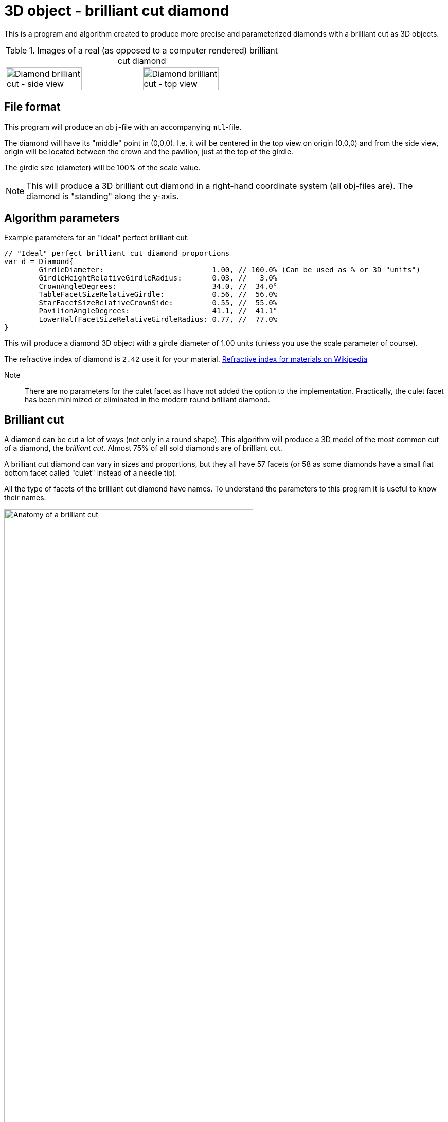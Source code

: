= 3D object - brilliant cut diamond

This is a program and algorithm created to produce more precise and parameterized diamonds with a brilliant cut as 3D objects.

.Images of a real (as opposed to a computer rendered) brilliant cut diamond
[cols=">a,<a", frame=none, grid=none]
|===
| image::documentation/images/diamond_side_view.png[Diamond brilliant cut - side view,width=75%,height=75%]
| image::documentation/images/diamond_top_view.png[Diamond brilliant cut - top view,width=75%,height=75%]
|===

== File format

This program will produce an `obj`-file with an accompanying `mtl`-file.

The diamond will have its "middle" point in (0,0,0). I.e. it will be centered in the top view on origin (0,0,0) and from the side view, origin will be located between the crown and the pavilion, just at the top of the girdle.

The girdle size (diameter) will be 100% of the scale value.

NOTE: This will produce a 3D brilliant cut diamond in a right-hand coordinate system (all obj-files are). The diamond is "standing" along the y-axis.

== Algorithm parameters

Example parameters for an "ideal" perfect brilliant cut:

[source,go]
----
// "Ideal" perfect brilliant cut diamond proportions
var d = Diamond{
	GirdleDiameter:                         1.00, // 100.0% (Can be used as % or 3D "units")
	GirdleHeightRelativeGirdleRadius:       0.03, //   3.0%
	CrownAngleDegrees:                      34.0, //  34.0°
	TableFacetSizeRelativeGirdle:           0.56, //  56.0%
	StarFacetSizeRelativeCrownSide:         0.55, //  55.0%
	PavilionAngleDegrees:                   41.1, //  41.1°
	LowerHalfFacetSizeRelativeGirdleRadius: 0.77, //  77.0%
}
----

This will produce a diamond 3D object with a girdle diameter of 1.00 units (unless you use the scale parameter of course).

The refractive index of diamond is `2.42` use it for your material.
https://en.wikipedia.org/wiki/List_of_refractive_indices[Refractive index for materials on Wikipedia]

Note::
There are no parameters for the culet facet as I have not added the option to the implementation. Practically, the culet facet has been minimized or eliminated in the modern round brilliant diamond.

== Brilliant cut

A diamond can be cut a lot of ways (not only in a round shape).
This algorithm will produce a 3D model of the most common cut of a diamond, the _brilliant cut_.
Almost 75% of all sold diamonds are of brilliant cut.

A brilliant cut diamond can vary in sizes and proportions, but they all have 57 facets (or 58 as some diamonds have a small flat bottom facet called "culet" instead of a needle tip).

All the type of facets of the brilliant cut diamond have names.
To understand the parameters to this program it is useful to know their names.

image::documentation/images/anatomy.png[Anatomy of a brilliant cut,width=75%,height=75%]

=== How diamond properties are specified

Diamonds and their cut are described by well-defined properties. There are a couple of high renowned institutions like https://asciidoctor.org[Gemological Institute of America (GIA)], https://www.gemsociety.org[International Gem Society (IGS)], and https://www.americangemsociety.org[American Gem Society (AGS)], that issue reports on diamonds and their proportions, qualities and shortcomings/faults.
Each of these institutions have, more or less, the same view on how to categorise diamonds, but they differ in details.

Luckily they are almost united on how to specify the physical proportions of a diamond.

.A quick property summary
|===
| Parameter | Ideal value <<_henry_d_morse,Morse>> | Ideal value <<_marcel_tolkowsky,Tolkowsky>> | Ideal value GIA | Ideal value AGS | Comment

| <<Girdle diameter,Girdle diameter>>     | 100% | 100% |100% | 100% | The girdle diameter is the measurement all other measurements are related to.
| <<Table diameter,Table diameter>>     | - | 53% | 56% | 56% | The diameter of the table facet. In percent of girdle diameter.
| <<Crown angle,Crown angle>>    | 35° | 34.5° | 34°| 33.75° | The angle of the crown slope. In degrees.
| <<Pavilion angle,Pavilion angle>> | 41° | 40.75° | 41.2° | 41.1° | The angle of the pavilion slope. In degrees.
| <<Star facet length,Star facet length>> | - | - | 55% | 55% | The length of the star facet relative to the crown slope length. In percent typically between 50%-60%.
| <<Lower half facet length,Lower half facet length>> | - | - | 77.5% | 77.5% | The length of the lower half facet relative to the girdle radius (not diameter). In percent typically between 75%-80%.
| <<Girdle height,Girdle height>> | - | - | "thin" to "medium" | "thin" to "medium" | The height of the girdle (at hill positions, highest points). Relative to the girdle radius. In percent typically "thin" to "medium" (1%-3%).
| <<Culet size,Culet size>> | - | - | "small" to "pointed"/"none" | "small" to "pointed"/"none" | The facet is kept to minimum if it is present at all.
|===

Property summary, listed in order of parameter importance (importance as in: if you have to choose, prioritize a good value on this parameter rather than that and chances are that you end up with a "better" brilliant cut diamond):

. Pavilion angle = 41.15°
. Lower half facet length = 77.5%
. Crown angle = 34°
. Table diameter = 56%
. Star facet Length = 55%
. Girdle height = "thin" to "medium"
. Culet size = "small" to "none"

=== Girdle diameter

The girdle is the reference measurement of the diamond.
All other measurement values are in relation to (expressed as percentages of) the girdle diameter. (In real life an average size is used from all measurements.)

image::documentation/images/table_facet_size_02.png[alt="Girdle size",width=50%, height=50%]

=== Table diameter

The table facet size is defined as a percentage of the girdle diameter. The table facet is measured from one corner to the opposite corner. (In real life an average size is used from all measurements.)

[cols=">a,<a", frame=none, grid=none]
|===
|image::documentation/images/table_facet_size_01.png[alt="Table diameter"]
|image::documentation/images/table_facet_size_02.png[alt="Table diameter"]
|===

=== Crown angle

The angle between the table facet and the line from a table facet corner to the girdle (straight across bezel facet).

image::documentation/images/crown_angle.png[alt="Crown angle", width=50%, height=50%]

According to Marcel Tolkowsky, the ideal angle is 34.5 degrees.
A steep crown angle is 35 degrees and a shallow crown angle is 34 degrees.

The more shallow crown angles the lesser the fire of the diamond.
But the light spread is better with a shallow crown angle.

Shallow crown angle is <33.5 degrees.

Very shallow crown angles are <32.5 degrees.

=== Pavilion angle

The angle between the table facet and a line along (straight across) a pavilion main facet.

image::documentation/images/pavilion_angle.png[alt="Pavilion angle", width=50%, height=50%]

Diamond researchers have discovered that the ideal pavilion angle for diamonds is between the ranges of 40.6 degrees to 41.0 degrees.
This is the range that gives the diamond the utmost brilliance.

According to Marcel Tolkowsky, the ideal pavilion angle of a diamond is 40.75 degrees and the ideal crown angle is 34.5 degrees.

==== Pavilion angle vs Crown angle

The ideal pavilion and crown angles for diamonds are 40.75 and 34.5 respectively.

For a steep pavilion angle of 41 degrees, the corresponding crown angle is 34 degrees.

For a shallow pavilion angle of 40.6 degrees, the corresponding crown angle is 35 degrees.

=== Star facet length

The length of the star facets. It is expressed as percentage of the length of the side of the crown.

image::documentation/images/star_facet_length.png[alt="Star facet length",width=50%,height=50%]

=== Lower half facet length

The length of the lower half facets. It is expressed as percentage of the girdle radius (not diameter).

image::documentation/images/lower_half_facet_length.png[alt="Lower half facet length",width=50%,height=50%]

=== Culet size

The culet facet has been minimized or eliminated in the modern round brilliant diamonds.

=== Girdle height

The girdle height (or girdle thickness) is measured along the girdle at the "hill" positions. I.e. the places where the girdle is at its thickest. The hill positions occur repeatedly along the girdle. In a perfect cut the hill positions are all the same height (given no "painting" nor "digging out"). Hill positions occur where bezel facet meet pavilion main facet and that distance equals the hill positions where upper and lower half facet edges meet.

The girdle height (hill position thickness) is specified as a percentage of the girdle diameter.

In evaluations girdle thickness is reported in category names (and acronyms) like "Extremely Thin","Very Thin","Thin","Medium","Slightly Thick","Thick","Very Thick", and "Extremely Thick".

The girdle thickness is kept thin to medium for two reasons.
Any less thickness increases the vulnerability to chipping, and any greater thickness causes the diamond’s apparent size (which the trade calls ‘spread’) to appear noticeably smaller than would be expected for its weight.

A diamond with no girdle is said to have a "knife edge" girdle.

To make it all less intuitive, the categorization of the thickness seem to be a non-linear but rather perceived declaration. As thickness percentages of girdle diameter differ for different sizes of diamonds (or as I have interpreted a strange bar graph on the internet).

.Example of girdle thickness percentages (a rule of thumb)
|===
| Thin     | <1%
| Medium   | 1%-3%
| Thick    | >4%
|===

Other categories for a girdle can be "faceted" vs "smooth", and "Polished" vs "bruted".

NOTE: The 3D object girdle will be "faceted" and "polished" as a default appearance. It can, however, be rendered smooth by interpolating recalculated and averaged vertex normals. Bruted appearance can be accomplished by changing girdle material.
Perhaps this will be settings and extra material references in mtr-file in later versions but not for the moment.

NOTE: The girdle effects such as "painting" and "digging out" is not supported. Nor will they ever be.

NOTE: The setting for thickness is defined for "hill positions" which means that thickness in "valley positions" can be mathematically negative if hill position thickness is set too thin. No sanity checks are made. Check your 3D object after construction. Perhaps a sanity check with warning/error will be implemented in future versions.

== Proportion ratings according to AGS and GIA

Both GIA and AGS have tables for each table size (in percent) where you can find classification in a 2D table with crown and pavilion angle on each axis.

It is known that the table facet size of 56% provide the highest amount of top grades for different crown and pavilion angles for both AGS and GIA.

.Number of combinations of crown and pavilion main angles for each table facet size percentage that may attain the top cut grade.
image::documentation/images/diagram_amount_top_grades_per_table_facet_size.png[Number of potential top grades for each table facet percentage,width=50%,height=50%]

.GIA cut grade estimation for a 56% table. The "sweet-spot" of potential ‘Excellent’ combinations of crown and pavilion angles is outlined in red. It has as its centre a pavilion main angle of 41.2° and a crown main angle of 34.0° (red spot) compared to the Tolkowsky angles of 40.75° and 34.5° (cyan spot) and the Morse angles of 41° and 35° (green spot).
image::documentation/images/diagram_cut_grade_GIA.png[GIA cut grades at table facet 56%]

.AGS cut grade estimation for a 56% table. The "sweet-spot" of potential AGS 0 and 1 combinations of crown and pavilion angles is outlined in blue. It has as its centre a pavilion main angle of 41.1° and a crown main angle of 33.75° compared to the Tolkowsky angles of 40.75° and 34.5° and the Morse angles of 41° and 35°. Note that the y-axis (pavilion axis) is reversed to other diagrams.
image::documentation/images/diagram_cut_grade_AGS.png[]

.A comparison of the AGS ‘Ideal 1 and 0’ (blue) "sweet-spot" with that of the GIA ‘Excellent’ red showing their overlap and the close agreement of the "sweet-spot" centres.
image::documentation/images/diagram_cut_grade_sweetspot_summary.png[Sweet spot summary for 56% table size]

== History

https://youtu.be/QLa2VW2rrys


=== Henry D. Morse

.Henry D. Morse (1826-1888)
image::documentation/images/Henry_D_Morse.png[alt="Henry D. Morse",width=50%]

The father of the American diamond cutting industry, invented the modern diamond cutting machine in Boston, United States.

Credit for the first round brilliant cut was attributed to Henry Morse in the 1860’s.
Morse, who once said, “Shopping for diamonds by the carat is like buying a racehorse by the pound,” emphasized the cut of a stone and the brilliance that resulted. He invented a gauge to measure crown and pavilion angles, and devised his own set of best proportions. He also helped develop mechanical bruting, which increased the production of round-cut diamonds.

During Henry Morse’s re-cutting of Old European Cut diamonds, he is thought to have set them to a one-degree range of 41.0 degrees and a crown angle as close to 35 degrees as possible.

Charles M. Field, the foreman in the Henry D. Morse company and the actual inventor of the modern diamond cutting machine, acquired a patent for his creation in Boston on April 4, 1876.

=== Marcel Tolkowsky

.Marcel Tolkowsky (1899–1991)
image::documentation/images/Marcel_Tolkowsky.png[alt="Marcel Tolkowsky",width=50%]

According to Marcel Tolkowsky’s thesis in 1919, titled “diamond design, a study of the reflection and refraction of light in a diamond” the following are parameters that a diamond must have for it to have an excellent light performance and be considered a brilliant diamond.

.Perfect proportions according to Marcel Tolkowsky (1919)
|===
| Table size     | 53%
| Crown height   | 16.2%
| Crown angle    | 34.5°
| Pavilion depth | 43.1%
| Pavilion angle | 40.75°
|===

A diamond with the following cut parameters proposed by Tolkowsky will ultimately be beautiful and have an excellent light performance.
Till date, these parameters are still very valid for a beautiful diamond.

Although reputable grading laboratories like the GIA and AGS have carried out further studies into the ideal proportions for a diamond and have discovered that there is a specific range for the different proportions that a diamond can have to be beautiful with excellent light performance.
Most times, this is due to the tradeoff between the fire of a diamond and its brilliance.
This trade-off depends mainly on the measurements of crown angles and pavilion angles.
It is therefore important to strike balance between the fire and brilliance of a diamond.
Ordinarily, the more brilliant a diamond is, the lesser the fire of the diamond.

== References

An incomplete list of references:

* https://acagemlab.com/wp-content/uploads/2019/10/JoG07305.pdf
* https://www.capediamonds.co.za/diamond-info/brilliant-cut/
* http://www.wtocd.be/nl/DiamondInfo/articlesPDF/The_Brilliant_Cut.pdf
* https://www.gia.edu/diamond-cut/diamond-cut-anatomy-round-brilliant#
* https://beyond4cs.com/grading/girdle-thickness/
* https://beyond4cs.com/shapes/round/ideal-proportions/
* https://ia800201.us.archive.org/14/items/H.D.MorseFirstDiamondCuttersInAmerC.MFieldModernDiamondCutting/H.D.MorseFirstDiamondCuttersInAmerC.MFieldModernDiamondCuttingMach.Pdf.pdf
